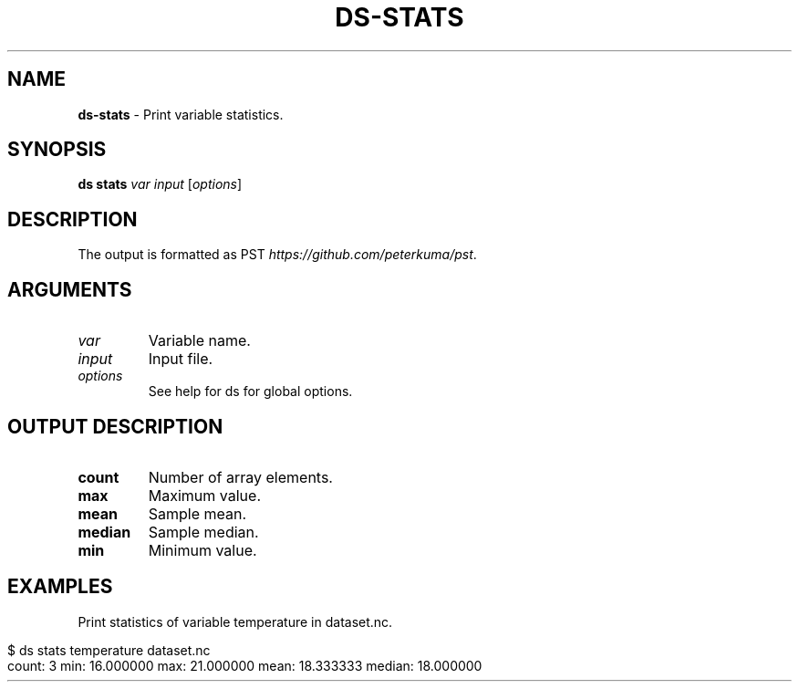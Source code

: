 .\" generated with Ronn-NG/v0.9.1
.\" http://github.com/apjanke/ronn-ng/tree/0.9.1
.TH "DS\-STATS" "1" "August 2022" ""
.SH "NAME"
\fBds\-stats\fR \- Print variable statistics\.
.SH "SYNOPSIS"
\fBds stats\fR \fIvar\fR \fIinput\fR [\fIoptions\fR]
.SH "DESCRIPTION"
The output is formatted as PST \fIhttps://github\.com/peterkuma/pst\fR\.
.SH "ARGUMENTS"
.TP
\fIvar\fR
Variable name\.
.TP
\fIinput\fR
Input file\.
.TP
\fIoptions\fR
See help for ds for global options\.
.SH "OUTPUT DESCRIPTION"
.TP
\fBcount\fR
Number of array elements\.
.TP
\fBmax\fR
Maximum value\.
.TP
\fBmean\fR
Sample mean\.
.TP
\fBmedian\fR
Sample median\.
.TP
\fBmin\fR
Minimum value\.
.SH "EXAMPLES"
Print statistics of variable temperature in dataset\.nc\.
.IP "" 4
.nf
$ ds stats temperature dataset\.nc
count: 3 min: 16\.000000 max: 21\.000000 mean: 18\.333333 median: 18\.000000
.fi
.IP "" 0

